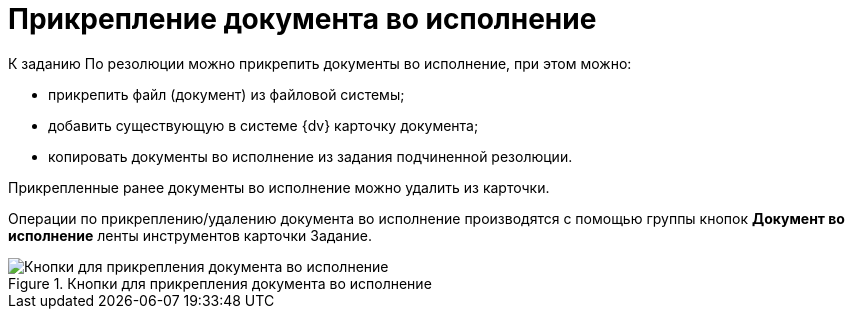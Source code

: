 = Прикрепление документа во исполнение

К заданию По резолюции можно прикрепить документы во исполнение, при этом можно:

* прикрепить файл (документ) из файловой системы;
* добавить существующую в системе {dv} карточку документа;
* копировать документы во исполнение из задания подчиненной резолюции.

Прикрепленные ранее документы во исполнение можно удалить из карточки.

Операции по прикреплению/удалению документа во исполнение производятся с помощью группы кнопок *Документ во исполнение* ленты инструментов карточки Задание.

image::Button_to_Attach_Report.png[Кнопки для прикрепления документа во исполнение,title="Кнопки для прикрепления документа во исполнение"]
